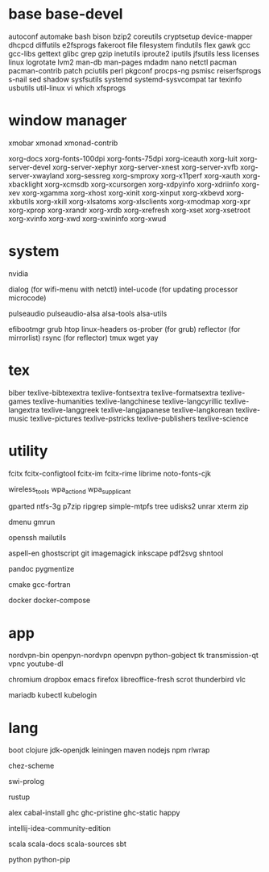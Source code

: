 * base base-devel

autoconf
automake
bash
bison
bzip2
coreutils
cryptsetup
device-mapper
dhcpcd
diffutils
e2fsprogs
fakeroot
file
filesystem
findutils
flex
gawk
gcc
gcc-libs
gettext
glibc
grep
gzip
inetutils
iproute2
iputils
jfsutils
less
licenses
linux
logrotate
lvm2
man-db
man-pages
mdadm
nano
netctl
pacman
pacman-contrib
patch
pciutils
perl
pkgconf
procps-ng
psmisc
reiserfsprogs
s-nail
sed
shadow
sysfsutils
systemd
systemd-sysvcompat
tar
texinfo
usbutils
util-linux
vi
which
xfsprogs

* window manager

xmobar
xmonad
xmonad-contrib

xorg-docs
xorg-fonts-100dpi
xorg-fonts-75dpi
xorg-iceauth
xorg-luit
xorg-server-devel
xorg-server-xephyr
xorg-server-xnest
xorg-server-xvfb
xorg-server-xwayland
xorg-sessreg
xorg-smproxy
xorg-x11perf
xorg-xauth
xorg-xbacklight
xorg-xcmsdb
xorg-xcursorgen
xorg-xdpyinfo
xorg-xdriinfo
xorg-xev
xorg-xgamma
xorg-xhost
xorg-xinit
xorg-xinput
xorg-xkbevd
xorg-xkbutils
xorg-xkill
xorg-xlsatoms
xorg-xlsclients
xorg-xmodmap
xorg-xpr
xorg-xprop
xorg-xrandr
xorg-xrdb
xorg-xrefresh
xorg-xset
xorg-xsetroot
xorg-xvinfo
xorg-xwd
xorg-xwininfo
xorg-xwud

* system

nvidia

dialog (for wifi-menu with netctl)
intel-ucode (for updating processor microcode)

pulseaudio
pulseaudio-alsa
alsa-tools
alsa-utils

efibootmgr
grub
htop
linux-headers
os-prober (for grub)
reflector (for mirrorlist)
rsync (for reflector)
tmux
wget
yay

* tex

biber
texlive-bibtexextra
texlive-fontsextra
texlive-formatsextra
texlive-games
texlive-humanities
texlive-langchinese
texlive-langcyrillic
texlive-langextra
texlive-langgreek
texlive-langjapanese
texlive-langkorean
texlive-music
texlive-pictures
texlive-pstricks
texlive-publishers
texlive-science

* utility

fcitx
fcitx-configtool
fcitx-im
fcitx-rime
librime
noto-fonts-cjk

wireless_tools
wpa_actiond
wpa_supplicant

gparted
ntfs-3g
p7zip
ripgrep
simple-mtpfs
tree
udisks2
unrar
xterm
zip

dmenu
gmrun

openssh
mailutils

aspell-en
ghostscript
git
imagemagick
inkscape
pdf2svg
shntool

pandoc
pygmentize

cmake
gcc-fortran

docker
docker-compose

* app

nordvpn-bin
openpyn-nordvpn
openvpn
python-gobject
tk
transmission-qt
vpnc
youtube-dl

chromium
dropbox
emacs
firefox
libreoffice-fresh
scrot
thunderbird
vlc

mariadb
kubectl
kubelogin

* lang

boot
clojure
jdk-openjdk
leiningen
maven
nodejs
npm
rlwrap

chez-scheme

swi-prolog

rustup

alex
cabal-install
ghc
ghc-pristine
ghc-static
happy

intellij-idea-community-edition

scala
scala-docs
scala-sources
sbt

python
python-pip
